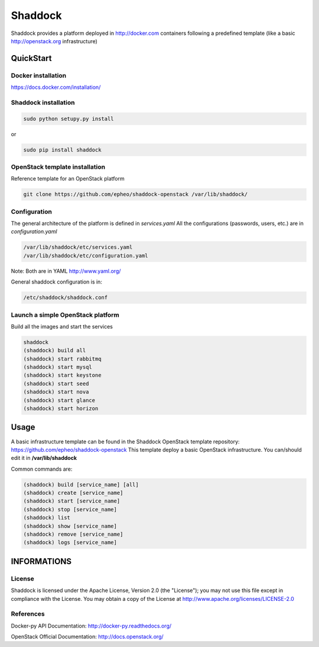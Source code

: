 **Shaddock**
============
Shaddock provides a platform deployed in http://docker.com containers following a predefined template (like a basic http://openstack.org infrastructure)

QuickStart
----------

Docker installation
~~~~~~~~~~~~~~~~~~~
https://docs.docker.com/installation/

Shaddock installation
~~~~~~~~~~~~~~~~~~~~~

.. code:: bash

    sudo python setupy.py install

or

.. code:: bash

    sudo pip install shaddock

OpenStack template installation
~~~~~~~~~~~~~~~~~~~~~~~~~~~~~~~
Reference template for an OpenStack platform

.. code:: bash

    git clone https://github.com/epheo/shaddock-openstack /var/lib/shaddock/


Configuration
~~~~~~~~~~~~~
The general architecture of the platform is defined in *services.yaml*
All the configurations (passwords, users, etc.) are in *configuration.yaml*

.. code:: bash

	/var/lib/shaddock/etc/services.yaml
	/var/lib/shaddock/etc/configuration.yaml

Note: Both are in YAML http://www.yaml.org/

General shaddock configuration is in:

.. code:: bash

        /etc/shaddock/shaddock.conf


Launch a simple OpenStack platform
~~~~~~~~~~~~~~~~~~~~~~~~~~~~~~~~~~

Build all the images and start the services

.. code:: bash

    shaddock
    (shaddock) build all
    (shaddock) start rabbitmq
    (shaddock) start mysql
    (shaddock) start keystone
    (shaddock) start seed
    (shaddock) start nova
    (shaddock) start glance
    (shaddock) start horizon


Usage
-----
A basic infrastructure template can be found in the Shaddock OpenStack template repository: https://github.com/epheo/shaddock-openstack
This template deploy a basic OpenStack infrastructure. You can/should edit it in **/var/lib/shaddock**

Common commands are:

.. code:: bash

    (shaddock) build [service_name] [all]
    (shaddock) create [service_name]
    (shaddock) start [service_name]
    (shaddock) stop [service_name]
    (shaddock) list
    (shaddock) show [service_name]
    (shaddock) remove [service_name]
    (shaddock) logs [service_name]


INFORMATIONS
------------

License
~~~~~~~
Shaddock is licensed under the Apache License, Version 2.0 (the "License"); you may not use this file except in compliance with the License. You may obtain a copy of the License at http://www.apache.org/licenses/LICENSE-2.0

References
~~~~~~~~~~

Docker-py API Documentation: http://docker-py.readthedocs.org/

OpenStack Official Documentation: http://docs.openstack.org/